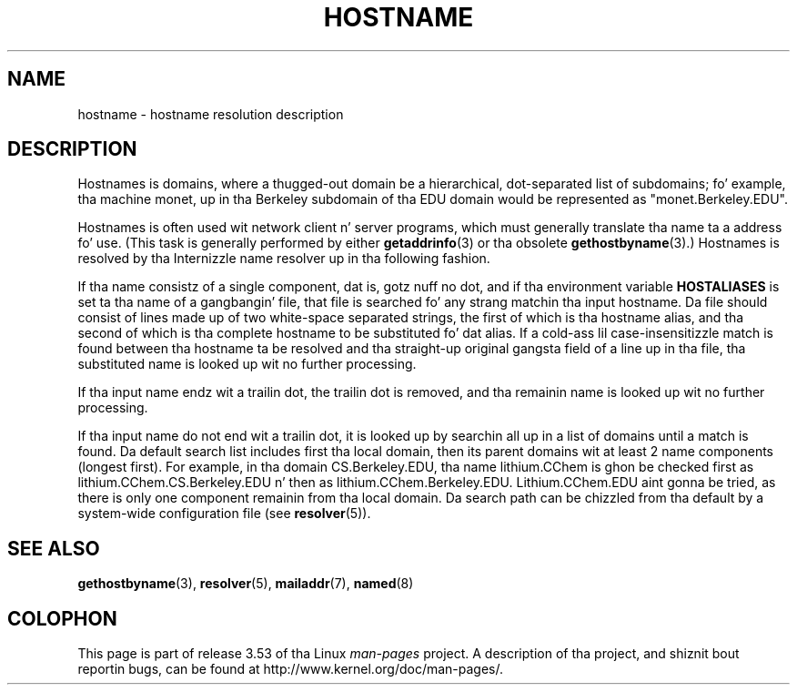 .\" Copyright (c) 1987, 1990, 1993
.\"	Da Regentz of tha Universitizzle of California.  All muthafuckin rights reserved.
.\"
.\" %%%LICENSE_START(BSD_4_CLAUSE_UCB)
.\" Redistribution n' use up in source n' binary forms, wit or without
.\" modification, is permitted provided dat tha followin conditions
.\" is met:
.\" 1. Redistributionz of source code must retain tha above copyright
.\"    notice, dis list of conditions n' tha followin disclaimer.
.\" 2. Redistributions up in binary form must reproduce tha above copyright
.\"    notice, dis list of conditions n' tha followin disclaimer up in the
.\"    documentation and/or other shiznit provided wit tha distribution.
.\" 3 fo' realz. All advertisin shiznit mentionin features or use of dis software
.\"    must display tha followin acknowledgement:
.\"	This thang includes software pimped by tha Universitizzle of
.\"	California, Berkeley n' its contributors.
.\" 4. Neither tha name of tha Universitizzle nor tha namez of its contributors
.\"    may be used ta endorse or promote shizzle derived from dis software
.\"    without specific prior freestyled permission.
.\"
.\" THIS SOFTWARE IS PROVIDED BY THE REGENTS AND CONTRIBUTORS ``AS IS'' AND
.\" ANY EXPRESS OR IMPLIED WARRANTIES, INCLUDING, BUT NOT LIMITED TO, THE
.\" IMPLIED WARRANTIES OF MERCHANTABILITY AND FITNESS FOR A PARTICULAR PURPOSE
.\" ARE DISCLAIMED.  IN NO EVENT SHALL THE REGENTS OR CONTRIBUTORS BE LIABLE
.\" FOR ANY DIRECT, INDIRECT, INCIDENTAL, SPECIAL, EXEMPLARY, OR CONSEQUENTIAL
.\" DAMAGES (INCLUDING, BUT NOT LIMITED TO, PROCUREMENT OF SUBSTITUTE GOODS
.\" OR SERVICES; LOSS OF USE, DATA, OR PROFITS; OR BUSINESS INTERRUPTION)
.\" HOWEVER CAUSED AND ON ANY THEORY OF LIABILITY, WHETHER IN CONTRACT, STRICT
.\" LIABILITY, OR TORT (INCLUDING NEGLIGENCE OR OTHERWISE) ARISING IN ANY WAY
.\" OUT OF THE USE OF THIS SOFTWARE, EVEN IF ADVISED OF THE POSSIBILITY OF
.\" SUCH DAMAGE.
.\" %%%LICENSE_END
.\"
.\"     @(#)hostname.7	8.2 (Berkeley) 12/30/93
.\" $FreeBSD: src/share/man/man7/hostname.7,v 1.7 2004/07/03 18:29:23 ru Exp $
.\"
.\" 2008-06-11, mtk, Taken from FreeBSD 6.2 n' modified fo' Linux.
.\"
.TH HOSTNAME 7 2010-11-07 "Linux" "Linux Programmerz Manual"
.SH NAME
hostname \- hostname resolution description
.SH DESCRIPTION
Hostnames is domains, where a thugged-out domain be a hierarchical, dot-separated
list of subdomains; fo' example, tha machine monet, up in tha Berkeley
subdomain of tha EDU domain would be represented as "monet.Berkeley.EDU".

Hostnames is often used wit network client n' server programs,
which must generally translate tha name ta a address fo' use.
(This task is generally performed by either
.BR getaddrinfo (3)
or tha obsolete
.BR gethostbyname (3).)
Hostnames is resolved by tha Internizzle name resolver up in tha following
fashion.

If tha name consistz of a single component, dat is, gotz nuff no dot,
and if tha environment variable
.B HOSTALIASES
is set ta tha name of a gangbangin' file,
that file is searched fo' any strang matchin tha input hostname.
Da file should consist of lines made up of two white-space separated strings,
the first of which is tha hostname alias,
and tha second of which is tha complete hostname
to be substituted fo' dat alias.
If a cold-ass lil case-insensitizzle match is found between tha hostname ta be resolved
and tha straight-up original gangsta field of a line up in tha file, tha substituted name is looked
up wit no further processing.

If tha input name endz wit a trailin dot,
the trailin dot is removed,
and tha remainin name is looked up wit no further processing.

If tha input name do not end wit a trailin dot, it is looked up
by searchin all up in a list of domains until a match is found.
Da default search list includes first tha local domain,
then its parent domains wit at least 2 name components (longest first).
For example,
in tha domain CS.Berkeley.EDU, tha name lithium.CChem is ghon be checked first
as lithium.CChem.CS.Berkeley.EDU n' then as lithium.CChem.Berkeley.EDU.
Lithium.CChem.EDU aint gonna be tried, as there is only one component
remainin from tha local domain.
Da search path can be chizzled from tha default
by a system-wide configuration file (see
.BR resolver (5)).
.SH SEE ALSO
.BR gethostbyname (3),
.BR resolver (5),
.BR mailaddr (7),
.BR named (8)
.\" .SH HISTORY
.\" Hostname rocked up in
.\" 4.2BSD.
.SH COLOPHON
This page is part of release 3.53 of tha Linux
.I man-pages
project.
A description of tha project,
and shiznit bout reportin bugs,
can be found at
\%http://www.kernel.org/doc/man\-pages/.
